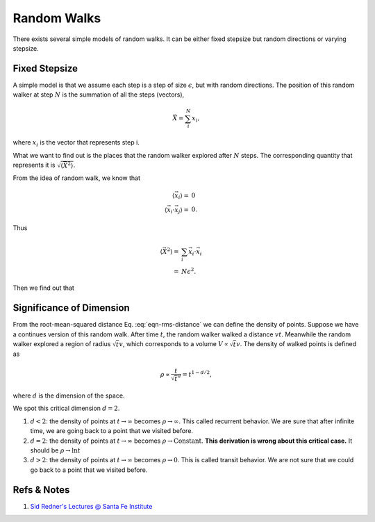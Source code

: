 Random Walks
====================


There exists several simple models of random walks. It can be either fixed stepsize but random directions or varying stepsize.



Fixed Stepsize
----------------------

A simple model is that we assume each step is a step of size :math:`\epsilon`, but with random directions. The position of this random walker at step :math:`N` is the summation of all the steps (vectors),

.. math::
   \vec X = \sum_i^N x_i,

where :math:`x_i` is the vector that represents step i.

What we want to find out is the places that the random walker explored after :math:`N` steps. The corresponding quantity that represents it is :math:`\sqrt{\langle \vec X^2 \rangle}`.

From the idea of random walk, we know that

.. math::
   \langle \vec x_i \rangle =& 0 \\
   \langle \vec x_i \cdot \vec x_j \rangle =& 0.

Thus

.. math::
   \langle \vec X^2 \rangle = & \sum_i \vec x_i\cdot \vec x_i \\
   =& N \epsilon^2.

Then we find out that

.. math::
   \bar X = \sqrt{\langle \vec X^2 \rangle} = \sqrt{N}\epsilon.
   :label: eqn-rms-distance


Significance of Dimension
--------------------------------------


From the root-mean-squared distance Eq. :eq:`eqn-rms-distance` we can define the density of points. Suppose we have a continues version of this random walk. After time :math:`t`, the random walker walked a distance :math:`vt`. Meanwhile the random walker explored a region of radius :math:`\sqrt{t}v`, which corresponds to a volume :math:`V \propto \sqrt{t}v`. The density of walked points is defined as

.. math::
   \rho \propto \frac{t}{\sqrt{t}^d} = t^{1-d/2},

where :math:`d` is the dimension of the space.

We spot this critical dimension :math:`d=2`.

1. :math:`d<2`: the density of points at :math:`t\to\infty` becomes :math:`\rho\to \infty`. This called recurrent behavior. We are sure that after infinite time, we are going back to a point that we visited before.
2. :math:`d=2`: the density of points at :math:`t\to\infty` becomes :math:`\rho\to \mathrm{Constant}`. **This derivation is wrong about this critical case.** It should be :math:`\rho\to \ln t`
3. :math:`d>2`: the density of points at :math:`t\to\infty` becomes :math:`\rho\to 0`. This is called transit behavior. We are not sure that we could go back to a point that we visited before.







Refs & Notes
-------------------

1. `Sid Redner's Lectures @ Santa Fe Institute <https://www.santafe.edu/engage/learn/courses/random-walks>`_
